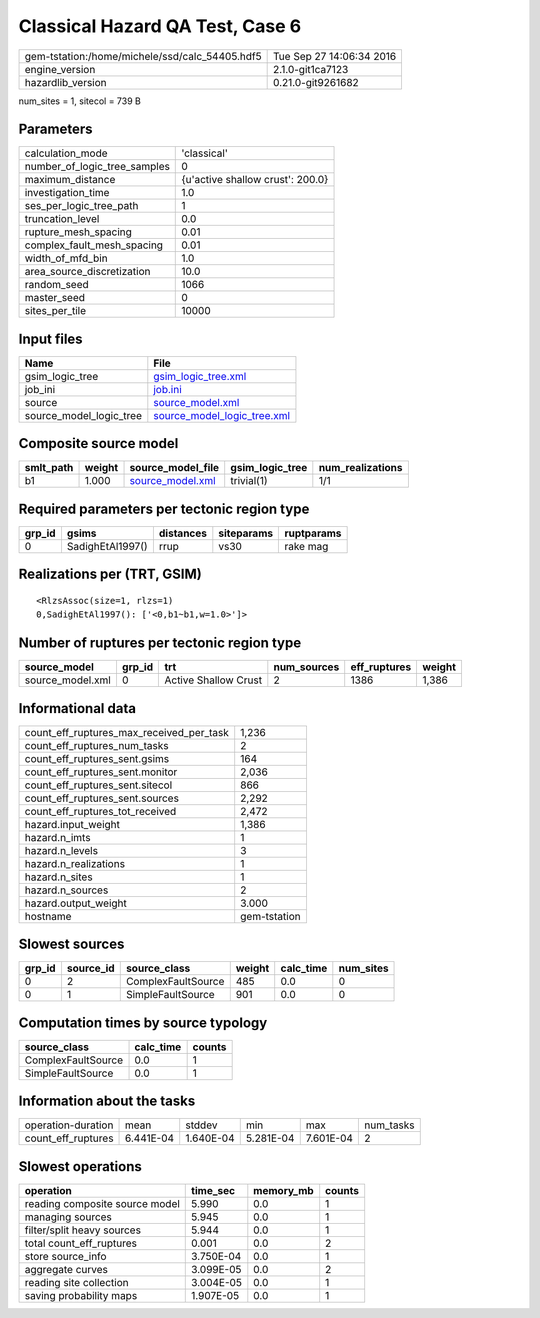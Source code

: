 Classical Hazard QA Test, Case 6
================================

============================================== ========================
gem-tstation:/home/michele/ssd/calc_54405.hdf5 Tue Sep 27 14:06:34 2016
engine_version                                 2.1.0-git1ca7123        
hazardlib_version                              0.21.0-git9261682       
============================================== ========================

num_sites = 1, sitecol = 739 B

Parameters
----------
============================ ================================
calculation_mode             'classical'                     
number_of_logic_tree_samples 0                               
maximum_distance             {u'active shallow crust': 200.0}
investigation_time           1.0                             
ses_per_logic_tree_path      1                               
truncation_level             0.0                             
rupture_mesh_spacing         0.01                            
complex_fault_mesh_spacing   0.01                            
width_of_mfd_bin             1.0                             
area_source_discretization   10.0                            
random_seed                  1066                            
master_seed                  0                               
sites_per_tile               10000                           
============================ ================================

Input files
-----------
======================= ============================================================
Name                    File                                                        
======================= ============================================================
gsim_logic_tree         `gsim_logic_tree.xml <gsim_logic_tree.xml>`_                
job_ini                 `job.ini <job.ini>`_                                        
source                  `source_model.xml <source_model.xml>`_                      
source_model_logic_tree `source_model_logic_tree.xml <source_model_logic_tree.xml>`_
======================= ============================================================

Composite source model
----------------------
========= ====== ====================================== =============== ================
smlt_path weight source_model_file                      gsim_logic_tree num_realizations
========= ====== ====================================== =============== ================
b1        1.000  `source_model.xml <source_model.xml>`_ trivial(1)      1/1             
========= ====== ====================================== =============== ================

Required parameters per tectonic region type
--------------------------------------------
====== ================ ========= ========== ==========
grp_id gsims            distances siteparams ruptparams
====== ================ ========= ========== ==========
0      SadighEtAl1997() rrup      vs30       rake mag  
====== ================ ========= ========== ==========

Realizations per (TRT, GSIM)
----------------------------

::

  <RlzsAssoc(size=1, rlzs=1)
  0,SadighEtAl1997(): ['<0,b1~b1,w=1.0>']>

Number of ruptures per tectonic region type
-------------------------------------------
================ ====== ==================== =========== ============ ======
source_model     grp_id trt                  num_sources eff_ruptures weight
================ ====== ==================== =========== ============ ======
source_model.xml 0      Active Shallow Crust 2           1386         1,386 
================ ====== ==================== =========== ============ ======

Informational data
------------------
======================================== ============
count_eff_ruptures_max_received_per_task 1,236       
count_eff_ruptures_num_tasks             2           
count_eff_ruptures_sent.gsims            164         
count_eff_ruptures_sent.monitor          2,036       
count_eff_ruptures_sent.sitecol          866         
count_eff_ruptures_sent.sources          2,292       
count_eff_ruptures_tot_received          2,472       
hazard.input_weight                      1,386       
hazard.n_imts                            1           
hazard.n_levels                          3           
hazard.n_realizations                    1           
hazard.n_sites                           1           
hazard.n_sources                         2           
hazard.output_weight                     3.000       
hostname                                 gem-tstation
======================================== ============

Slowest sources
---------------
====== ========= ================== ====== ========= =========
grp_id source_id source_class       weight calc_time num_sites
====== ========= ================== ====== ========= =========
0      2         ComplexFaultSource 485    0.0       0        
0      1         SimpleFaultSource  901    0.0       0        
====== ========= ================== ====== ========= =========

Computation times by source typology
------------------------------------
================== ========= ======
source_class       calc_time counts
================== ========= ======
ComplexFaultSource 0.0       1     
SimpleFaultSource  0.0       1     
================== ========= ======

Information about the tasks
---------------------------
================== ========= ========= ========= ========= =========
operation-duration mean      stddev    min       max       num_tasks
count_eff_ruptures 6.441E-04 1.640E-04 5.281E-04 7.601E-04 2        
================== ========= ========= ========= ========= =========

Slowest operations
------------------
============================== ========= ========= ======
operation                      time_sec  memory_mb counts
============================== ========= ========= ======
reading composite source model 5.990     0.0       1     
managing sources               5.945     0.0       1     
filter/split heavy sources     5.944     0.0       1     
total count_eff_ruptures       0.001     0.0       2     
store source_info              3.750E-04 0.0       1     
aggregate curves               3.099E-05 0.0       2     
reading site collection        3.004E-05 0.0       1     
saving probability maps        1.907E-05 0.0       1     
============================== ========= ========= ======